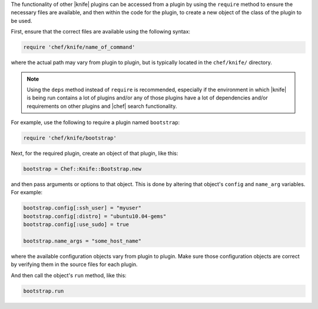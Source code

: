 .. The contents of this file are included in multiple topics.
.. This file should not be changed in a way that hinders its ability to appear in multiple documentation sets.


The functionality of other |knife| plugins can be accessed from a plugin by using the ``require`` method to ensure the necessary files are available, and then within the code for the plugin, to create a new object of the class of the plugin to be used.

First, ensure that the correct files are available using the following syntax:

.. code-block:: ruby

   require 'chef/knife/name_of_command'

where the actual path may vary from plugin to plugin, but is typically located in the ``chef/knife/`` directory.

.. note:: Using the ``deps`` method instead of ``require`` is recommended, especially if the environment in which |knife| is being run contains a lot of plugins and/or any of those plugins have a lot of dependencies and/or requirements on other plugins and |chef| search functionality.

For example, use the following to require a plugin named ``bootstrap``:

.. code-block:: ruby

   require 'chef/knife/bootstrap'

Next, for the required plugin, create an object of that plugin, like this:

.. code-block:: ruby

   bootstrap = Chef::Knife::Bootstrap.new

and then pass arguments or options to that object. This is done by altering that object's ``config`` and ``name_arg`` variables. For example:

.. code-block:: ruby

   bootstrap.config[:ssh_user] = "myuser"
   bootstrap.config[:distro] = "ubuntu10.04-gems"
   bootstrap.config[:use_sudo] = true

   bootstrap.name_args = "some_host_name"

where the available configuration objects vary from plugin to plugin. Make sure those configuration objects are correct by verifying them in the source files for each plugin.

And then call the object's ``run`` method, like this:

.. code-block:: ruby

   bootstrap.run

